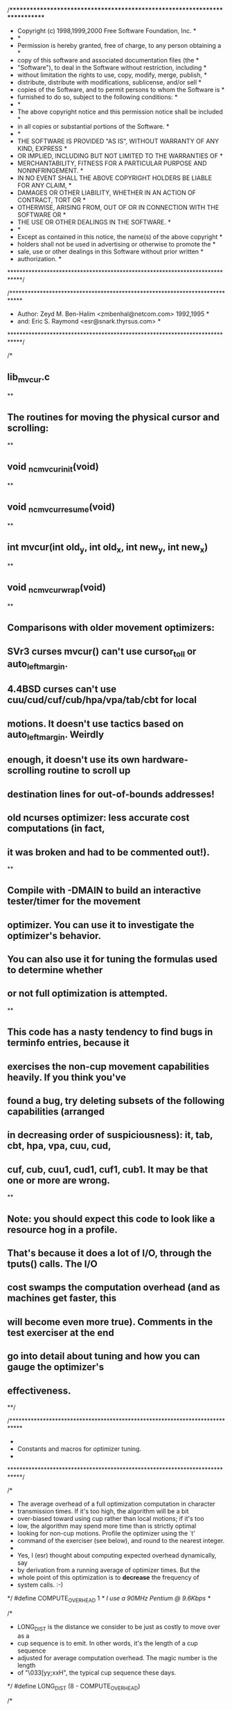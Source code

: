 /****************************************************************************
 * Copyright (c) 1998,1999,2000 Free Software Foundation, Inc.              *
 *                                                                          *
 * Permission is hereby granted, free of charge, to any person obtaining a  *
 * copy of this software and associated documentation files (the            *
 * "Software"), to deal in the Software without restriction, including      *
 * without limitation the rights to use, copy, modify, merge, publish,      *
 * distribute, distribute with modifications, sublicense, and/or sell       *
 * copies of the Software, and to permit persons to whom the Software is    *
 * furnished to do so, subject to the following conditions:                 *
 *                                                                          *
 * The above copyright notice and this permission notice shall be included  *
 * in all copies or substantial portions of the Software.                   *
 *                                                                          *
 * THE SOFTWARE IS PROVIDED "AS IS", WITHOUT WARRANTY OF ANY KIND, EXPRESS  *
 * OR IMPLIED, INCLUDING BUT NOT LIMITED TO THE WARRANTIES OF               *
 * MERCHANTABILITY, FITNESS FOR A PARTICULAR PURPOSE AND NONINFRINGEMENT.   *
 * IN NO EVENT SHALL THE ABOVE COPYRIGHT HOLDERS BE LIABLE FOR ANY CLAIM,   *
 * DAMAGES OR OTHER LIABILITY, WHETHER IN AN ACTION OF CONTRACT, TORT OR    *
 * OTHERWISE, ARISING FROM, OUT OF OR IN CONNECTION WITH THE SOFTWARE OR    *
 * THE USE OR OTHER DEALINGS IN THE SOFTWARE.                               *
 *                                                                          *
 * Except as contained in this notice, the name(s) of the above copyright   *
 * holders shall not be used in advertising or otherwise to promote the     *
 * sale, use or other dealings in this Software without prior written       *
 * authorization.                                                           *
 ****************************************************************************/

/****************************************************************************
 *  Author: Zeyd M. Ben-Halim <zmbenhal@netcom.com> 1992,1995               *
 *     and: Eric S. Raymond <esr@snark.thyrsus.com>                         *
 ****************************************************************************/

/*
**	lib_mvcur.c
**
**	The routines for moving the physical cursor and scrolling:
**
**		void _nc_mvcur_init(void)
**
**		void _nc_mvcur_resume(void)
**
**		int mvcur(int old_y, int old_x, int new_y, int new_x)
**
**		void _nc_mvcur_wrap(void)
**
** Comparisons with older movement optimizers:
**    SVr3 curses mvcur() can't use cursor_to_ll or auto_left_margin.
**    4.4BSD curses can't use cuu/cud/cuf/cub/hpa/vpa/tab/cbt for local
** motions.  It doesn't use tactics based on auto_left_margin.  Weirdly
** enough, it doesn't use its own hardware-scrolling routine to scroll up
** destination lines for out-of-bounds addresses!
**    old ncurses optimizer: less accurate cost computations (in fact,
** it was broken and had to be commented out!).
**
** Compile with -DMAIN to build an interactive tester/timer for the movement
** optimizer.  You can use it to investigate the optimizer's behavior.
** You can also use it for tuning the formulas used to determine whether
** or not full optimization is attempted.
**
** This code has a nasty tendency to find bugs in terminfo entries, because it
** exercises the non-cup movement capabilities heavily.  If you think you've
** found a bug, try deleting subsets of the following capabilities (arranged
** in decreasing order of suspiciousness): it, tab, cbt, hpa, vpa, cuu, cud,
** cuf, cub, cuu1, cud1, cuf1, cub1.  It may be that one or more are wrong.
**
** Note: you should expect this code to look like a resource hog in a profile.
** That's because it does a lot of I/O, through the tputs() calls.  The I/O
** cost swamps the computation overhead (and as machines get faster, this
** will become even more true).  Comments in the test exerciser at the end
** go into detail about tuning and how you can gauge the optimizer's
** effectiveness.
**/

/****************************************************************************
 *
 * Constants and macros for optimizer tuning.
 *
 ****************************************************************************/

/*
 * The average overhead of a full optimization computation in character
 * transmission times.  If it's too high, the algorithm will be a bit
 * over-biased toward using cup rather than local motions; if it's too
 * low, the algorithm may spend more time than is strictly optimal
 * looking for non-cup motions.  Profile the optimizer using the `t'
 * command of the exerciser (see below), and round to the nearest integer.
 *
 * Yes, I (esr) thought about computing expected overhead dynamically, say
 * by derivation from a running average of optimizer times.  But the
 * whole point of this optimization is to *decrease* the frequency of
 * system calls. :-)
 */
#define COMPUTE_OVERHEAD	1	/* I use a 90MHz Pentium @ 9.6Kbps */

/*
 * LONG_DIST is the distance we consider to be just as costly to move over as a
 * cup sequence is to emit.  In other words, it's the length of a cup sequence
 * adjusted for average computation overhead.  The magic number is the length
 * of "\033[yy;xxH", the typical cup sequence these days.
 */
#define LONG_DIST		(8 - COMPUTE_OVERHEAD)

/*
 * Tell whether a motion is optimizable by local motions.  Needs to be cheap to
 * compute. In general, all the fast moves go to either the right or left edge
 * of the screen.  So any motion to a location that is (a) further away than
 * LONG_DIST and (b) further inward from the right or left edge than LONG_DIST,
 * we'll consider nonlocal.
 */
#define NOT_LOCAL(fy, fx, ty, tx)	((tx > LONG_DIST) && (tx < screen_lines - 1 - LONG_DIST) && (abs(ty-fy) + abs(tx-fx) > LONG_DIST))

/****************************************************************************
 *
 * External interfaces
 *
 ****************************************************************************/

/*
 * For this code to work OK, the following components must live in the
 * screen structure:
 *
 *	int		_char_padding;	// cost of character put
 *	int		_cr_cost;	// cost of (carriage_return)
 *	int		_cup_cost;	// cost of (cursor_address)
 *	int		_home_cost;	// cost of (cursor_home)
 *	int		_ll_cost;	// cost of (cursor_to_ll)
 *#if USE_HARD_TABS
 *	int		_ht_cost;	// cost of (tab)
 *	int		_cbt_cost;	// cost of (back_tab)
 *#endif USE_HARD_TABS
 *	int		_cub1_cost;	// cost of (cursor_left)
 *	int		_cuf1_cost;	// cost of (cursor_right)
 *	int		_cud1_cost;	// cost of (cursor_down)
 *	int		_cuu1_cost;	// cost of (cursor_up)
 *	int		_cub_cost;	// cost of (parm_cursor_left)
 *	int		_cuf_cost;	// cost of (parm_cursor_right)
 *	int		_cud_cost;	// cost of (parm_cursor_down)
 *	int		_cuu_cost;	// cost of (parm_cursor_up)
 *	int		_hpa_cost;	// cost of (column_address)
 *	int		_vpa_cost;	// cost of (row_address)
 *	int		_ech_cost;	// cost of (erase_chars)
 *	int		_rep_cost;	// cost of (repeat_char)
 *
 * The USE_HARD_TABS switch controls whether it is reliable to use tab/backtabs
 * for local motions.  On many systems, it's not, due to uncertainties about
 * tab delays and whether or not tabs will be expanded in raw mode.  If you
 * have parm_right_cursor, tab motions don't win you a lot anyhow.
 */

#include <curses.priv.h>
#include <term.h>
#include <ctype.h>

MODULE_ID("$Id: lib_mvcur.c,v 1.72 2000/10/08 00:58:25 tom Exp $")

#define CURRENT_ROW	SP->_cursrow	/* phys cursor row */
#define CURRENT_COLUMN	SP->_curscol	/* phys cursor column */
#define CURRENT_ATTR	SP->_current_attr	/* current phys attribute */
#define REAL_ATTR	SP->_current_attr	/* phys current attribute */
#define WANT_CHAR(y, x)	SP->_newscr->_line[y].text[x]	/* desired state */
#define BAUDRATE	cur_term->_baudrate	/* bits per second */

#if defined(MAIN) || defined(NCURSES_TEST)
#include <sys/time.h>

static bool profiling = FALSE;
static float diff;
#endif /* MAIN */

#define OPT_SIZE 512

static int normalized_cost(const char *const cap, int affcnt);

/****************************************************************************
 *
 * Initialization/wrapup (including cost pre-computation)
 *
 ****************************************************************************/

#ifdef TRACE
static int
trace_cost_of(const char *capname, const char *cap, int affcnt)
{
    int result = _nc_msec_cost(cap, affcnt);
    TR(TRACE_CHARPUT | TRACE_MOVE,
       ("CostOf %s %d %s", capname, result, _nc_visbuf(cap)));
    return result;
}
#define CostOf(cap,affcnt) trace_cost_of(#cap,cap,affcnt);

static int
trace_normalized_cost(const char *capname, const char *cap, int affcnt)
{
    int result = normalized_cost(cap, affcnt);
    TR(TRACE_CHARPUT | TRACE_MOVE,
       ("NormalizedCost %s %d %s", capname, result, _nc_visbuf(cap)));
    return result;
}
#define NormalizedCost(cap,affcnt) trace_normalized_cost(#cap,cap,affcnt);

#else

#define CostOf(cap,affcnt) _nc_msec_cost(cap,affcnt);
#define NormalizedCost(cap,affcnt) normalized_cost(cap,affcnt);

#endif

int
_nc_msec_cost(const char *const cap, int affcnt)
/* compute the cost of a given operation */
{
    if (cap == 0)
	return (INFINITY);
    else {
	const char *cp;
	float cum_cost = 0.0;

	for (cp = cap; *cp; cp++) {
	    /* extract padding, either mandatory or required */
	    if (cp[0] == '$' && cp[1] == '<' && strchr(cp, '>')) {
		float number = 0.0;

		for (cp += 2; *cp != '>'; cp++) {
		    if (isdigit(*cp))
			number = number * 10 + (*cp - '0');
		    else if (*cp == '*')
			number *= affcnt;
		    else if (*cp == '.' && (*++cp != '>') && isdigit(*cp))
			number += (*cp - '0') / 10.0;
		}

#if NCURSES_NO_PADDING
		if (!(SP->_no_padding))
#endif
		    cum_cost += number * 10;
	    } else
		cum_cost += SP->_char_padding;
	}

	return ((int) cum_cost);
    }
}

static int
normalized_cost(const char *const cap, int affcnt)
/* compute the effective character-count for an operation (round up) */
{
    int cost = _nc_msec_cost(cap, affcnt);
    if (cost != INFINITY)
	cost = (cost + SP->_char_padding - 1) / SP->_char_padding;
    return cost;
}

static void
reset_scroll_region(void)
/* Set the scroll-region to a known state (the default) */
{
    if (change_scroll_region) {
	TPUTS_TRACE("change_scroll_region");
	putp(tparm(change_scroll_region, 0, screen_lines - 1));
    }
}

void
_nc_mvcur_resume(void)
/* what to do at initialization time and after each shellout */
{
    /* initialize screen for cursor access */
    if (enter_ca_mode) {
	TPUTS_TRACE("enter_ca_mode");
	putp(enter_ca_mode);
    }

    /*
     * Doing this here rather than in _nc_mvcur_wrap() ensures that
     * ncurses programs will see a reset scroll region even if a
     * program that messed with it died ungracefully.
     *
     * This also undoes the effects of terminal init strings that assume
     * they know the screen size.  This is useful when you're running
     * a vt100 emulation through xterm.
     */
    reset_scroll_region();
    SP->_cursrow = SP->_curscol = -1;

    /* restore cursor shape */
    if (SP->_cursor != -1) {
	int cursor = SP->_cursor;
	SP->_cursor = -1;
	curs_set(cursor);
    }
}

void
_nc_mvcur_init(void)
/* initialize the cost structure */
{
    /*
     * 9 = 7 bits + 1 parity + 1 stop.
     */
    SP->_char_padding = (9 * 1000 * 10) / (BAUDRATE > 0 ? BAUDRATE : 9600);
    if (SP->_char_padding <= 0)
	SP->_char_padding = 1;	/* must be nonzero */
    TR(TRACE_CHARPUT | TRACE_MOVE, ("char_padding %d msecs", SP->_char_padding));

    /* non-parameterized local-motion strings */
    SP->_cr_cost = CostOf(carriage_return, 0);
    SP->_home_cost = CostOf(cursor_home, 0);
    SP->_ll_cost = CostOf(cursor_to_ll, 0);
#if USE_HARD_TABS
    SP->_ht_cost = CostOf(tab, 0);
    SP->_cbt_cost = CostOf(back_tab, 0);
#endif /* USE_HARD_TABS */
    SP->_cub1_cost = CostOf(cursor_left, 0);
    SP->_cuf1_cost = CostOf(cursor_right, 0);
    SP->_cud1_cost = CostOf(cursor_down, 0);
    SP->_cuu1_cost = CostOf(cursor_up, 0);

    SP->_smir_cost = CostOf(enter_insert_mode, 0);
    SP->_rmir_cost = CostOf(exit_insert_mode, 0);
    SP->_ip_cost = 0;
    if (insert_padding) {
	SP->_ip_cost = CostOf(insert_padding, 0);
    }

    /*
     * Assumption: if the terminal has memory_relative addressing, the
     * initialization strings or smcup will set single-page mode so we
     * can treat it like absolute screen addressing.  This seems to be true
     * for all cursor_mem_address terminal types in the terminfo database.
     */
    SP->_address_cursor = cursor_address ? cursor_address : cursor_mem_address;

    /*
     * Parametrized local-motion strings.  This static cost computation
     * depends on the following assumptions:
     *
     * (1) They never have * padding.  In the entire master terminfo database
     *     as of March 1995, only the obsolete Zenith Z-100 pc violates this.
     *     (Proportional padding is found mainly in insert, delete and scroll
     *     capabilities).
     *
     * (2) The average case of cup has two two-digit parameters.  Strictly,
     *     the average case for a 24 * 80 screen has ((10*10*(1 + 1)) +
     *     (14*10*(1 + 2)) + (10*70*(2 + 1)) + (14*70*4)) / (24*80) = 3.458
     *     digits of parameters.  On a 25x80 screen the average is 3.6197.
     *     On larger screens the value gets much closer to 4.
     *
     * (3) The average case of cub/cuf/hpa/ech/rep has 2 digits of parameters
     *     (strictly, (((10 * 1) + (70 * 2)) / 80) = 1.8750).
     *
     * (4) The average case of cud/cuu/vpa has 2 digits of parameters
     *     (strictly, (((10 * 1) + (14 * 2)) / 24) = 1.5833).
     *
     * All these averages depend on the assumption that all parameter values
     * are equally probable.
     */
    SP->_cup_cost = CostOf(tparm(SP->_address_cursor, 23, 23), 1);
    SP->_cub_cost = CostOf(tparm(parm_left_cursor, 23), 1);
    SP->_cuf_cost = CostOf(tparm(parm_right_cursor, 23), 1);
    SP->_cud_cost = CostOf(tparm(parm_down_cursor, 23), 1);
    SP->_cuu_cost = CostOf(tparm(parm_up_cursor, 23), 1);
    SP->_hpa_cost = CostOf(tparm(column_address, 23), 1);
    SP->_vpa_cost = CostOf(tparm(row_address, 23), 1);

    /* non-parameterized screen-update strings */
    SP->_ed_cost = NormalizedCost(clr_eos, 1);
    SP->_el_cost = NormalizedCost(clr_eol, 1);
    SP->_el1_cost = NormalizedCost(clr_bol, 1);
    SP->_dch1_cost = NormalizedCost(delete_character, 1);
    SP->_ich1_cost = NormalizedCost(insert_character, 1);

    /* parameterized screen-update strings */
    SP->_dch_cost = NormalizedCost(tparm(parm_dch, 23), 1);
    SP->_ich_cost = NormalizedCost(tparm(parm_ich, 23), 1);
    SP->_ech_cost = NormalizedCost(tparm(erase_chars, 23), 1);
    SP->_rep_cost = NormalizedCost(tparm(repeat_char, ' ', 23), 1);

    SP->_cup_ch_cost = NormalizedCost(tparm(SP->_address_cursor, 23, 23), 1);
    SP->_hpa_ch_cost = NormalizedCost(tparm(column_address, 23), 1);
    SP->_cuf_ch_cost = NormalizedCost(tparm(parm_right_cursor, 23), 1);
    SP->_inline_cost = min(SP->_cup_ch_cost,
			   min(SP->_hpa_ch_cost,
			       SP->_cuf_ch_cost));

    /*
     * If save_cursor is used within enter_ca_mode, we should not use it for
     * scrolling optimization, since the corresponding restore_cursor is not
     * nested on the various terminals (vt100, xterm, etc.) which use this
     * feature.
     */
    if (save_cursor != 0
	&& enter_ca_mode != 0
	&& strstr(enter_ca_mode, save_cursor) != 0) {
	T(("...suppressed sc/rc capability due to conflict with smcup/rmcup"));
	save_cursor = 0;
	restore_cursor = 0;
    }

    /*
     * A different, possibly better way to arrange this would be to set
     * SP->_endwin = TRUE at window initialization time and let this be
     * called by doupdate's return-from-shellout code.
     */
    _nc_mvcur_resume();
}

void
_nc_mvcur_wrap(void)
/* wrap up cursor-addressing mode */
{
    /* leave cursor at screen bottom */
    mvcur(-1, -1, screen_lines - 1, 0);

    /* set cursor to normal mode */
    if (SP->_cursor != -1)
	curs_set(1);

    if (exit_ca_mode) {
	TPUTS_TRACE("exit_ca_mode");
	putp(exit_ca_mode);
    }
    /*
     * Reset terminal's tab counter.  There's a long-time bug that
     * if you exit a "curses" program such as vi or more, tab
     * forward, and then backspace, the cursor doesn't go to the
     * right place.  The problem is that the kernel counts the
     * escape sequences that reset things as column positions.
     * Utter a \r to reset this invisibly.
     */
    _nc_outch('\r');
}

/****************************************************************************
 *
 * Optimized cursor movement
 *
 ****************************************************************************/

/*
 * Perform repeated-append, returning cost
 */
static inline int
repeated_append(string_desc * target, int total, int num, int repeat, const char *src)
{
    size_t need = repeat * strlen(src);

    if (need < target->s_size) {
	while (repeat-- > 0) {
	    if (_nc_safe_strcat(target, src)) {
		total += num;
	    } else {
		total = INFINITY;
		break;
	    }
	}
    } else {
	total = INFINITY;
    }
    return total;
}

#ifndef NO_OPTIMIZE
#define NEXTTAB(fr)	(fr + init_tabs - (fr % init_tabs))

/*
 * Assume back_tab (CBT) does not wrap backwards at the left margin, return
 * a negative value at that point to simplify the loop.
 */
#define LASTTAB(fr)	((fr > 0) ? ((fr - 1) / init_tabs) * init_tabs : -1)

static int
relative_move(string_desc * target, int from_y, int from_x, int to_y, int
	      to_x, bool ovw)
/* move via local motions (cuu/cuu1/cud/cud1/cub1/cub/cuf1/cuf/vpa/hpa) */
{
    string_desc save;
    int n, vcost = 0, hcost = 0;

    (void) _nc_str_copy(&save, target);

    if (to_y != from_y) {
	vcost = INFINITY;

	if (row_address != 0
	    && _nc_safe_strcat(target, tparm(row_address, to_y))) {
	    vcost = SP->_vpa_cost;
	}

	if (to_y > from_y) {
	    n = (to_y - from_y);

	    if (parm_down_cursor
		&& SP->_cud_cost < vcost
		&& _nc_safe_strcat(_nc_str_copy(target, &save),
				   tparm(parm_down_cursor, n))) {
		vcost = SP->_cud_cost;
	    }

	    if (cursor_down && (n * SP->_cud1_cost < vcost)) {
		vcost = repeated_append(_nc_str_copy(target, &save), 0,
					SP->_cud1_cost, n, cursor_down);
	    }
	} else {		/* (to_y < from_y) */
	    n = (from_y - to_y);

	    if (parm_up_cursor
		&& SP->_cup_cost < vcost
		&& _nc_safe_strcat(_nc_str_copy(target, &save),
				   tparm(parm_up_cursor, n))) {
		vcost = SP->_cup_cost;
	    }

	    if (cursor_up && (n * SP->_cuu1_cost < vcost)) {
		vcost = repeated_append(_nc_str_copy(target, &save), 0,
					SP->_cuu1_cost, n, cursor_up);
	    }
	}

	if (vcost == INFINITY)
	    return (INFINITY);
    }

    save = *target;

    if (to_x != from_x) {
	char str[OPT_SIZE];
	string_desc check;

	hcost = INFINITY;

	if (column_address
	    && _nc_safe_strcat(_nc_str_copy(target, &save),
			       tparm(column_address, to_x))) {
	    hcost = SP->_hpa_cost;
	}

	if (to_x > from_x) {
	    n = to_x - from_x;

	    if (parm_right_cursor
		&& SP->_cuf_cost < hcost
		&& _nc_safe_strcat(_nc_str_copy(target, &save),
				   tparm(parm_right_cursor, n))) {
		hcost = SP->_cuf_cost;
	    }

	    if (cursor_right) {
		int lhcost = 0;

		(void) _nc_str_init(&check, str, sizeof(str));

#if USE_HARD_TABS
		/* use hard tabs, if we have them, to do as much as possible */
		if (init_tabs > 0 && tab) {
		    int nxt, fr;

		    for (fr = from_x; (nxt = NEXTTAB(fr)) <= to_x; fr = nxt) {
			lhcost = repeated_append(&check, lhcost,
						 SP->_ht_cost, 1, tab);
			if (lhcost == INFINITY)
			    break;
		    }

		    n = to_x - fr;
		    from_x = fr;
		}
#endif /* USE_HARD_TABS */

#if defined(REAL_ATTR) && defined(WANT_CHAR)
#if BSD_TPUTS
		/*
		 * If we're allowing BSD-style padding in tputs, don't generate
		 * a string with a leading digit.  Otherwise, that will be
		 * interpreted as a padding value rather than sent to the
		 * screen.
		 */
		if (ovw
		    && n > 0
		    && n < (int) check.s_size
		    && vcost == 0
		    && str[0] == '\0'
		    && isdigit(TextOf(WANT_CHAR(to_y, from_x))))
		    ovw = FALSE;
#endif
		/*
		 * If we have no attribute changes, overwrite is cheaper.
		 * Note: must suppress this by passing in ovw = FALSE whenever
		 * WANT_CHAR would return invalid data.  In particular, this
		 * is true between the time a hardware scroll has been done
		 * and the time the structure WANT_CHAR would access has been
		 * updated.
		 */
		if (ovw) {
		    int i;

		    for (i = 0; i < n; i++)
			if ((WANT_CHAR(to_y, from_x + i) & A_ATTRIBUTES) != CURRENT_ATTR) {
			    ovw = FALSE;
			    break;
			}
		}
		if (ovw) {
		    int i;

		    for (i = 0; i < n; i++)
			*check.s_tail++ = WANT_CHAR(to_y, from_x + i);
		    *check.s_tail = '\0';
		    check.s_size -= n;
		    lhcost += n * SP->_char_padding;
		} else
#endif /* defined(REAL_ATTR) && defined(WANT_CHAR) */
		{
		    lhcost = repeated_append(&check, lhcost, SP->_cuf1_cost,
					     n, cursor_right);
		}

		if (lhcost < hcost
		    && _nc_safe_strcat(_nc_str_copy(target, &save), str)) {
		    hcost = lhcost;
		}
	    }
	} else {		/* (to_x < from_x) */
	    n = from_x - to_x;

	    if (parm_left_cursor
		&& SP->_cub_cost < hcost
		&& _nc_safe_strcat(_nc_str_copy(target, &save),
				   tparm(parm_left_cursor, n))) {
		hcost = SP->_cub_cost;
	    }

	    if (cursor_left) {
		int lhcost = 0;

		(void) _nc_str_init(&check, str, sizeof(str));

#if USE_HARD_TABS
		if (init_tabs > 0 && back_tab) {
		    int nxt, fr;

		    for (fr = from_x; (nxt = LASTTAB(fr)) >= to_x; fr = nxt) {
			lhcost = repeated_append(&check, lhcost,
						 SP->_cbt_cost, 1, back_tab);
			if (lhcost == INFINITY)
			    break;
		    }

		    n = fr - to_x;
		}
#endif /* USE_HARD_TABS */

		lhcost = repeated_append(&check, lhcost, SP->_cub1_cost, n, cursor_left);

		if (lhcost < hcost
		    && _nc_safe_strcat(_nc_str_copy(target, &save), str)) {
		    hcost = lhcost;
		}
	    }
	}

	if (hcost == INFINITY)
	    return (INFINITY);
    }

    return (vcost + hcost);
}
#endif /* !NO_OPTIMIZE */

/*
 * With the machinery set up above, it's conceivable that
 * onscreen_mvcur could be modified into a recursive function that does
 * an alpha-beta search of motion space, as though it were a chess
 * move tree, with the weight function being boolean and the search
 * depth equated to length of string.  However, this would jack up the
 * computation cost a lot, especially on terminals without a cup
 * capability constraining the search tree depth.  So we settle for
 * the simpler method below.
 */

static inline int
onscreen_mvcur(int yold, int xold, int ynew, int xnew, bool ovw)
/* onscreen move from (yold, xold) to (ynew, xnew) */
{
    string_desc result;
    char buffer[OPT_SIZE];
    int tactic = 0, newcost, usecost = INFINITY;
    int t5_cr_cost;

#if defined(MAIN) || defined(NCURSES_TEST)
    struct timeval before, after;

    gettimeofday(&before, NULL);
#endif /* MAIN */

#define NullResult _nc_str_null(&result, sizeof(buffer))
#define InitResult _nc_str_init(&result, buffer, sizeof(buffer))

    /* tactic #0: use direct cursor addressing */
    if (_nc_safe_strcpy(InitResult, tparm(SP->_address_cursor, ynew, xnew))) {
	tactic = 0;
	usecost = SP->_cup_cost;

#if defined(TRACE) || defined(NCURSES_TEST)
	if (!(_nc_optimize_enable & OPTIMIZE_MVCUR))
	    goto nonlocal;
#endif /* TRACE */

	/*
	 * We may be able to tell in advance that the full optimization
	 * will probably not be worth its overhead.  Also, don't try to
	 * use local movement if the current attribute is anything but
	 * A_NORMAL...there are just too many ways this can screw up
	 * (like, say, local-movement \n getting mapped to some obscure
	 * character because A_ALTCHARSET is on).
	 */
	if (yold == -1 || xold == -1 || NOT_LOCAL(yold, xold, ynew, xnew)) {
#if defined(MAIN) || defined(NCURSES_TEST)
	    if (!profiling) {
		(void) fputs("nonlocal\n", stderr);
		goto nonlocal;	/* always run the optimizer if profiling */
	    }
#else
	    goto nonlocal;
#endif /* MAIN */
	}
    }
#ifndef NO_OPTIMIZE
    /* tactic #1: use local movement */
    if (yold != -1 && xold != -1
	&& ((newcost = relative_move(NullResult, yold, xold, ynew, xnew,
				     ovw)) != INFINITY)
	&& newcost < usecost) {
	tactic = 1;
	usecost = newcost;
    }

    /* tactic #2: use carriage-return + local movement */
    if (yold != -1 && carriage_return
	&& ((newcost = relative_move(NullResult, yold, 0, ynew, xnew, ovw))
	    != INFINITY)
	&& SP->_cr_cost + newcost < usecost) {
	tactic = 2;
	usecost = SP->_cr_cost + newcost;
    }

    /* tactic #3: use home-cursor + local movement */
    if (cursor_home
	&& ((newcost = relative_move(NullResult, 0, 0, ynew, xnew, ovw)) != INFINITY)
	&& SP->_home_cost + newcost < usecost) {
	tactic = 3;
	usecost = SP->_home_cost + newcost;
    }

    /* tactic #4: use home-down + local movement */
    if (cursor_to_ll
	&& ((newcost = relative_move(NullResult, screen_lines - 1, 0, ynew,
				     xnew, ovw)) != INFINITY)
	&& SP->_ll_cost + newcost < usecost) {
	tactic = 4;
	usecost = SP->_ll_cost + newcost;
    }

    /*
     * tactic #5: use left margin for wrap to right-hand side,
     * unless strange wrap behavior indicated by xenl might hose us.
     */
    t5_cr_cost = (xold > 0 ? SP->_cr_cost : 0);
    if (auto_left_margin && !eat_newline_glitch
	&& yold > 0 && cursor_left
	&& ((newcost = relative_move(NullResult, yold - 1, screen_columns -
				     1, ynew, xnew, ovw)) != INFINITY)
	&& t5_cr_cost + SP->_cub1_cost + newcost < usecost) {
	tactic = 5;
	usecost = t5_cr_cost + SP->_cub1_cost + newcost;
    }

    /*
     * These cases are ordered by estimated relative frequency.
     */
    if (tactic)
	InitResult;
    switch (tactic) {
    case 1:
	(void) relative_move(&result, yold, xold, ynew, xnew, ovw);
	break;
    case 2:
	(void) _nc_safe_strcpy(&result, carriage_return);
	(void) relative_move(&result, yold, 0, ynew, xnew, ovw);
	break;
    case 3:
	(void) _nc_safe_strcpy(&result, cursor_home);
	(void) relative_move(&result, 0, 0, ynew, xnew, ovw);
	break;
    case 4:
	(void) _nc_safe_strcpy(&result, cursor_to_ll);
	(void) relative_move(&result, screen_lines - 1, 0, ynew, xnew, ovw);
	break;
    case 5:
	if (xold > 0)
	    (void) _nc_safe_strcat(&result, carriage_return);
	(void) _nc_safe_strcat(&result, cursor_left);
	(void) relative_move(&result, yold - 1, screen_columns - 1, ynew,
			     xnew, ovw);
	break;
    }
#endif /* !NO_OPTIMIZE */

#if defined(MAIN) || defined(NCURSES_TEST)
    gettimeofday(&after, NULL);
    diff = after.tv_usec - before.tv_usec
	+ (after.tv_sec - before.tv_sec) * 1000000;
    if (!profiling)
	(void) fprintf(stderr,
		       "onscreen: %d msec, %f 28.8Kbps char-equivalents\n",
		       (int) diff, diff / 288);
#endif /* MAIN */

  nonlocal:
    if (usecost != INFINITY) {
	TPUTS_TRACE("mvcur");
	tputs(buffer, 1, _nc_outch);
	return (OK);
    } else
	return (ERR);
}

int
mvcur(int yold, int xold, int ynew, int xnew)
/* optimized cursor move from (yold, xold) to (ynew, xnew) */
{
    TR(TRACE_MOVE, ("mvcur(%d,%d,%d,%d) called", yold, xold, ynew, xnew));

    if (yold == ynew && xold == xnew)
	return (OK);

    /*
     * Most work here is rounding for terminal boundaries getting the
     * column position implied by wraparound or the lack thereof and
     * rolling up the screen to get ynew on the screen.
     */

    if (xnew >= screen_columns) {
	ynew += xnew / screen_columns;
	xnew %= screen_columns;
    }
    if (xold >= screen_columns) {
	int l;

	l = (xold + 1) / screen_columns;
	yold += l;
	if (yold >= screen_lines)
	    l -= (yold - screen_lines - 1);

	while (l > 0) {
	    if (newline) {
		TPUTS_TRACE("newline");
		tputs(newline, 0, _nc_outch);
	    } else
		putchar('\n');
	    l--;
	    if (xold > 0) {
		if (carriage_return) {
		    TPUTS_TRACE("carriage_return");
		    tputs(carriage_return, 0, _nc_outch);
		} else
		    putchar('\r');
		xold = 0;
	    }
	}
    }

    if (yold > screen_lines - 1)
	yold = screen_lines - 1;
    if (ynew > screen_lines - 1)
	ynew = screen_lines - 1;

    /* destination location is on screen now */
    return (onscreen_mvcur(yold, xold, ynew, xnew, TRUE));
}

#if defined(TRACE) || defined(NCURSES_TEST)
int _nc_optimize_enable = OPTIMIZE_ALL;
#endif

#if defined(MAIN) || defined(NCURSES_TEST)
/****************************************************************************
 *
 * Movement optimizer test code
 *
 ****************************************************************************/

#include <tic.h>
#include <dump_entry.h>

const char *_nc_progname = "mvcur";

static unsigned long xmits;

/* these override lib_tputs.c */
int
tputs(const char *string, int affcnt GCC_UNUSED, int (*outc) (int) GCC_UNUSED)
/* stub tputs() that dumps sequences in a visible form */
{
    if (profiling)
	xmits += strlen(string);
    else
	(void) fputs(_nc_visbuf(string), stdout);
    return (OK);
}

int
putp(const char *string)
{
    return (tputs(string, 1, _nc_outch));
}

int
_nc_outch(int ch)
{
    putc(ch, stdout);
    return OK;
}

char PC = 0;			/* used by termcap library */
short ospeed = 0;		/* used by termcap library */
int _nc_nulls_sent = 0;		/* used by 'tack' program */

int
delay_output(int ms GCC_UNUSED)
{
    return OK;
}

static char tname[MAX_ALIAS];

static void
load_term(void)
{
    (void) setupterm(tname, STDOUT_FILENO, NULL);
}

static int
roll(int n)
{
    int i, j;

    i = (RAND_MAX / n) * n;
    while ((j = rand()) >= i)
	continue;
    return (j % n);
}

int
main(int argc GCC_UNUSED, char *argv[]GCC_UNUSED)
{
    (void) strcpy(tname, termname());
    load_term();
    _nc_setupscreen(lines, columns, stdout);
    baudrate();

    _nc_mvcur_init();
    NC_BUFFERED(FALSE);

    (void) puts("The mvcur tester.  Type ? for help");

    fputs("smcup:", stdout);
    putchar('\n');

    for (;;) {
	int fy, fx, ty, tx, n, i;
	char buf[BUFSIZ], capname[BUFSIZ];

	(void) fputs("> ", stdout);
	(void) fgets(buf, sizeof(buf), stdin);

	if (buf[0] == '?') {
	    (void) puts("?                -- display this help message");
	    (void)
		puts("fy fx ty tx      -- (4 numbers) display (fy,fx)->(ty,tx) move");
	    (void) puts("s[croll] n t b m -- display scrolling sequence");
	    (void)
		printf("r[eload]         -- reload terminal info for %s\n",
		       termname());
	    (void)
		puts("l[oad] <term>    -- load terminal info for type <term>");
	    (void) puts("d[elete] <cap>   -- delete named capability");
	    (void) puts("i[nspect]        -- display terminal capabilities");
	    (void)
		puts("c[ost]           -- dump cursor-optimization cost table");
	    (void) puts("o[optimize]      -- toggle movement optimization");
	    (void)
		puts("t[orture] <num>  -- torture-test with <num> random moves");
	    (void) puts("q[uit]           -- quit the program");
	} else if (sscanf(buf, "%d %d %d %d", &fy, &fx, &ty, &tx) == 4) {
	    struct timeval before, after;

	    putchar('"');

	    gettimeofday(&before, NULL);
	    mvcur(fy, fx, ty, tx);
	    gettimeofday(&after, NULL);

	    printf("\" (%ld msec)\n",
		   (long) (after.tv_usec - before.tv_usec
			   + (after.tv_sec - before.tv_sec)
			   * 1000000));
	} else if (sscanf(buf, "s %d %d %d %d", &fy, &fx, &ty, &tx) == 4) {
	    struct timeval before, after;

	    putchar('"');

	    gettimeofday(&before, NULL);
	    _nc_scrolln(fy, fx, ty, tx);
	    gettimeofday(&after, NULL);

	    printf("\" (%ld msec)\n",
		   (long) (after.tv_usec - before.tv_usec + (after.tv_sec -
							     before.tv_sec)
			   * 1000000));
	} else if (buf[0] == 'r') {
	    (void) strcpy(tname, termname());
	    load_term();
	} else if (sscanf(buf, "l %s", tname) == 1) {
	    load_term();
	} else if (sscanf(buf, "d %s", capname) == 1) {
	    struct name_table_entry const *np = _nc_find_entry(capname,
							       _nc_info_hash_table);

	    if (np == NULL)
		(void) printf("No such capability as \"%s\"\n", capname);
	    else {
		switch (np->nte_type) {
		case BOOLEAN:
		    cur_term->type.Booleans[np->nte_index] = FALSE;
		    (void)
			printf("Boolean capability `%s' (%d) turned off.\n",
			       np->nte_name, np->nte_index);
		    break;

		case NUMBER:
		    cur_term->type.Numbers[np->nte_index] = ABSENT_NUMERIC;
		    (void) printf("Number capability `%s' (%d) set to -1.\n",
				  np->nte_name, np->nte_index);
		    break;

		case STRING:
		    cur_term->type.Strings[np->nte_index] = ABSENT_STRING;
		    (void) printf("String capability `%s' (%d) deleted.\n",
				  np->nte_name, np->nte_index);
		    break;
		}
	    }
	} else if (buf[0] == 'i') {
	    dump_init((char *) NULL, F_TERMINFO, S_TERMINFO, 70, 0, FALSE);
	    dump_entry(&cur_term->type, FALSE, TRUE, 0);
	    putchar('\n');
	} else if (buf[0] == 'o') {
	    if (_nc_optimize_enable & OPTIMIZE_MVCUR) {
		_nc_optimize_enable &= ~OPTIMIZE_MVCUR;
		(void) puts("Optimization is now off.");
	    } else {
		_nc_optimize_enable |= OPTIMIZE_MVCUR;
		(void) puts("Optimization is now on.");
	    }
	}
	/*
	 * You can use the `t' test to profile and tune the movement
	 * optimizer.  Use iteration values in three digits or more.
	 * At above 5000 iterations the profile timing averages are stable
	 * to within a millisecond or three.
	 *
	 * The `overhead' field of the report will help you pick a
	 * COMPUTE_OVERHEAD figure appropriate for your processor and
	 * expected line speed.  The `total estimated time' is
	 * computation time plus a character-transmission time
	 * estimate computed from the number of transmits and the baud
	 * rate.
	 *
	 * Use this together with the `o' command to get a read on the
	 * optimizer's effectiveness.  Compare the total estimated times
	 * for `t' runs of the same length in both optimized and un-optimized
	 * modes.  As long as the optimized times are less, the optimizer
	 * is winning.
	 */
	else if (sscanf(buf, "t %d", &n) == 1) {
	    float cumtime = 0.0, perchar;
	    int speeds[] =
	    {2400, 9600, 14400, 19200, 28800, 38400, 0};

	    srand((unsigned) (getpid() + time((time_t *) 0)));
	    profiling = TRUE;
	    xmits = 0;
	    for (i = 0; i < n; i++) {
		/*
		 * This does a move test between two random locations,
		 * Random moves probably short-change the optimizer,
		 * which will work better on the short moves probably
		 * typical of doupdate()'s usage pattern.  Still,
		 * until we have better data...
		 */
#ifdef FIND_COREDUMP
		int from_y = roll(lines);
		int to_y = roll(lines);
		int from_x = roll(columns);
		int to_x = roll(columns);

		printf("(%d,%d) -> (%d,%d)\n", from_y, from_x, to_y, to_x);
		mvcur(from_y, from_x, to_y, to_x);
#else
		mvcur(roll(lines), roll(columns), roll(lines), roll(columns));
#endif /* FIND_COREDUMP */
		if (diff)
		    cumtime += diff;
	    }
	    profiling = FALSE;

	    /*
	     * Average milliseconds per character optimization time.
	     * This is the key figure to watch when tuning the optimizer.
	     */
	    perchar = cumtime / n;

	    (void) printf("%d moves (%ld chars) in %d msec, %f msec each:\n",
			  n, xmits, (int) cumtime, perchar);

	    for (i = 0; speeds[i]; i++) {
		/*
		 * Total estimated time for the moves, computation and
		 * transmission both. Transmission time is an estimate
		 * assuming 9 bits/char, 8 bits + 1 stop bit.
		 */
		float totalest = cumtime + xmits * 9 * 1e6 / speeds[i];

		/*
		 * Per-character optimization overhead in character transmits
		 * at the current speed.  Round this to the nearest integer
		 * to figure COMPUTE_OVERHEAD for the speed.
		 */
		float overhead = speeds[i] * perchar / 1e6;

		(void)
		    printf("%6d bps: %3.2f char-xmits overhead; total estimated time %15.2f\n",
			   speeds[i], overhead, totalest);
	    }
	} else if (buf[0] == 'c') {
	    (void) printf("char padding: %d\n", SP->_char_padding);
	    (void) printf("cr cost: %d\n", SP->_cr_cost);
	    (void) printf("cup cost: %d\n", SP->_cup_cost);
	    (void) printf("home cost: %d\n", SP->_home_cost);
	    (void) printf("ll cost: %d\n", SP->_ll_cost);
#if USE_HARD_TABS
	    (void) printf("ht cost: %d\n", SP->_ht_cost);
	    (void) printf("cbt cost: %d\n", SP->_cbt_cost);
#endif /* USE_HARD_TABS */
	    (void) printf("cub1 cost: %d\n", SP->_cub1_cost);
	    (void) printf("cuf1 cost: %d\n", SP->_cuf1_cost);
	    (void) printf("cud1 cost: %d\n", SP->_cud1_cost);
	    (void) printf("cuu1 cost: %d\n", SP->_cuu1_cost);
	    (void) printf("cub cost: %d\n", SP->_cub_cost);
	    (void) printf("cuf cost: %d\n", SP->_cuf_cost);
	    (void) printf("cud cost: %d\n", SP->_cud_cost);
	    (void) printf("cuu cost: %d\n", SP->_cuu_cost);
	    (void) printf("hpa cost: %d\n", SP->_hpa_cost);
	    (void) printf("vpa cost: %d\n", SP->_vpa_cost);
	} else if (buf[0] == 'x' || buf[0] == 'q')
	    break;
	else
	    (void) puts("Invalid command.");
    }

    (void) fputs("rmcup:", stdout);
    _nc_mvcur_wrap();
    putchar('\n');

    return (0);
}

#endif /* MAIN */

/* lib_mvcur.c ends here */
